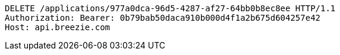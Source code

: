 [source,http,options="nowrap"]
----
DELETE /applications/977a0dca-96d5-4287-af27-64bb0b8ec8ee HTTP/1.1
Authorization: Bearer: 0b79bab50daca910b000d4f1a2b675d604257e42
Host: api.breezie.com

----
